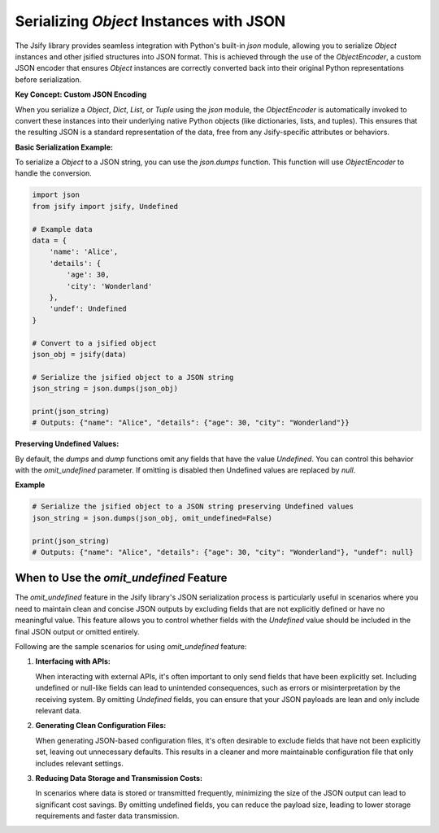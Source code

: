 .. _json_serialization:

Serializing `Object` Instances with JSON
============================================

The Jsify library provides seamless integration with Python's built-in `json` module, allowing you to serialize `Object` instances and other jsified structures into JSON format. This is achieved through the use of the `ObjectEncoder`, a custom JSON encoder that ensures `Object` instances are correctly converted back into their original Python representations before serialization.

**Key Concept: Custom JSON Encoding**

When you serialize a `Object`, `Dict`, `List`, or `Tuple` using the `json` module, the `ObjectEncoder` is automatically invoked to convert these instances into their underlying native Python objects (like dictionaries, lists, and tuples). This ensures that the resulting JSON is a standard representation of the data, free from any Jsify-specific attributes or behaviors.

**Basic Serialization Example:**

To serialize a `Object` to a JSON string, you can use the `json.dumps` function. This function will use `ObjectEncoder` to handle the conversion.

.. code-block:: python

    import json
    from jsify import jsify, Undefined

    # Example data
    data = {
        'name': 'Alice',
        'details': {
            'age': 30,
            'city': 'Wonderland'
        },
        'undef': Undefined
    }

    # Convert to a jsified object
    json_obj = jsify(data)

    # Serialize the jsified object to a JSON string
    json_string = json.dumps(json_obj)

    print(json_string)
    # Outputs: {"name": "Alice", "details": {"age": 30, "city": "Wonderland"}}
**Preserving Undefined Values:**

By default, the `dumps` and `dump` functions omit any fields that have the value `Undefined`. You can control this
behavior with the `omit_undefined` parameter. If omitting is disabled then Undefined values are replaced by `null`.

**Example**

.. code-block:: python

    # Serialize the jsified object to a JSON string preserving Undefined values
    json_string = json.dumps(json_obj, omit_undefined=False)

    print(json_string)
    # Outputs: {"name": "Alice", "details": {"age": 30, "city": "Wonderland"}, "undef": null}
.. _omit_undefined_usage:

When to Use the `omit_undefined` Feature
----------------------------------------

The `omit_undefined` feature in the Jsify library's JSON serialization process is particularly useful in scenarios where you need to maintain clean and concise JSON outputs by excluding fields that are not explicitly defined or have no meaningful value. This feature allows you to control whether fields with the `Undefined` value should be included in the final JSON output or omitted entirely.

Following are the sample scenarios for using `omit_undefined` feature:

1. **Interfacing with APIs:**

   When interacting with external APIs, it's often important to only send fields that have been explicitly set. Including undefined or null-like fields can lead to unintended consequences, such as errors or misinterpretation by the receiving system. By omitting `Undefined` fields, you can ensure that your JSON payloads are lean and only include relevant data.

2. **Generating Clean Configuration Files:**

   When generating JSON-based configuration files, it's often desirable to exclude fields that have not been explicitly set, leaving out unnecessary defaults. This results in a cleaner and more maintainable configuration file that only includes relevant settings.

3. **Reducing Data Storage and Transmission Costs:**

   In scenarios where data is stored or transmitted frequently, minimizing the size of the JSON output can lead to significant cost savings. By omitting undefined fields, you can reduce the payload size, leading to lower storage requirements and faster data transmission.

